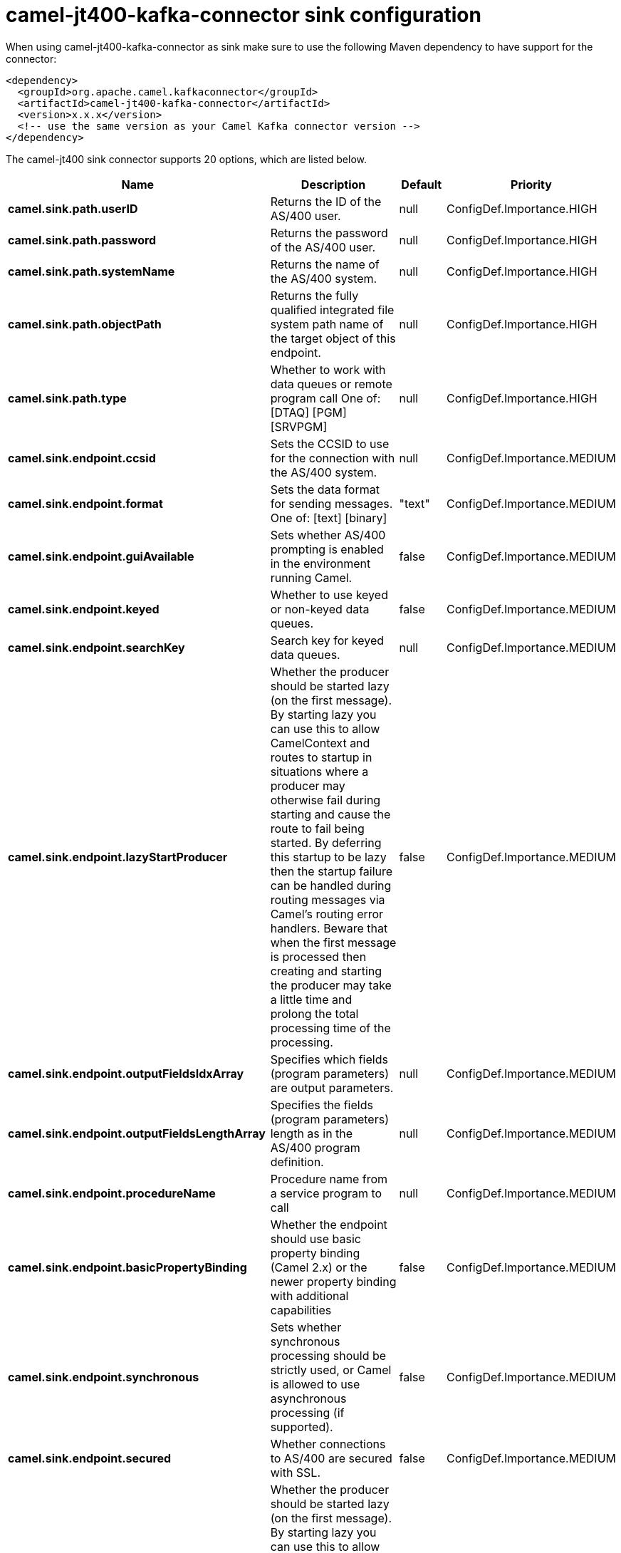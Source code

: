 // kafka-connector options: START
[[camel-jt400-kafka-connector-sink]]
= camel-jt400-kafka-connector sink configuration

When using camel-jt400-kafka-connector as sink make sure to use the following Maven dependency to have support for the connector:

[source,xml]
----
<dependency>
  <groupId>org.apache.camel.kafkaconnector</groupId>
  <artifactId>camel-jt400-kafka-connector</artifactId>
  <version>x.x.x</version>
  <!-- use the same version as your Camel Kafka connector version -->
</dependency>
----


The camel-jt400 sink connector supports 20 options, which are listed below.



[width="100%",cols="2,5,^1,2",options="header"]
|===
| Name | Description | Default | Priority
| *camel.sink.path.userID* | Returns the ID of the AS/400 user. | null | ConfigDef.Importance.HIGH
| *camel.sink.path.password* | Returns the password of the AS/400 user. | null | ConfigDef.Importance.HIGH
| *camel.sink.path.systemName* | Returns the name of the AS/400 system. | null | ConfigDef.Importance.HIGH
| *camel.sink.path.objectPath* | Returns the fully qualified integrated file system path name of the target object of this endpoint. | null | ConfigDef.Importance.HIGH
| *camel.sink.path.type* | Whether to work with data queues or remote program call One of: [DTAQ] [PGM] [SRVPGM] | null | ConfigDef.Importance.HIGH
| *camel.sink.endpoint.ccsid* | Sets the CCSID to use for the connection with the AS/400 system. | null | ConfigDef.Importance.MEDIUM
| *camel.sink.endpoint.format* | Sets the data format for sending messages. One of: [text] [binary] | "text" | ConfigDef.Importance.MEDIUM
| *camel.sink.endpoint.guiAvailable* | Sets whether AS/400 prompting is enabled in the environment running Camel. | false | ConfigDef.Importance.MEDIUM
| *camel.sink.endpoint.keyed* | Whether to use keyed or non-keyed data queues. | false | ConfigDef.Importance.MEDIUM
| *camel.sink.endpoint.searchKey* | Search key for keyed data queues. | null | ConfigDef.Importance.MEDIUM
| *camel.sink.endpoint.lazyStartProducer* | Whether the producer should be started lazy (on the first message). By starting lazy you can use this to allow CamelContext and routes to startup in situations where a producer may otherwise fail during starting and cause the route to fail being started. By deferring this startup to be lazy then the startup failure can be handled during routing messages via Camel's routing error handlers. Beware that when the first message is processed then creating and starting the producer may take a little time and prolong the total processing time of the processing. | false | ConfigDef.Importance.MEDIUM
| *camel.sink.endpoint.outputFieldsIdxArray* | Specifies which fields (program parameters) are output parameters. | null | ConfigDef.Importance.MEDIUM
| *camel.sink.endpoint.outputFieldsLengthArray* | Specifies the fields (program parameters) length as in the AS/400 program definition. | null | ConfigDef.Importance.MEDIUM
| *camel.sink.endpoint.procedureName* | Procedure name from a service program to call | null | ConfigDef.Importance.MEDIUM
| *camel.sink.endpoint.basicPropertyBinding* | Whether the endpoint should use basic property binding (Camel 2.x) or the newer property binding with additional capabilities | false | ConfigDef.Importance.MEDIUM
| *camel.sink.endpoint.synchronous* | Sets whether synchronous processing should be strictly used, or Camel is allowed to use asynchronous processing (if supported). | false | ConfigDef.Importance.MEDIUM
| *camel.sink.endpoint.secured* | Whether connections to AS/400 are secured with SSL. | false | ConfigDef.Importance.MEDIUM
| *camel.component.jt400.lazyStartProducer* | Whether the producer should be started lazy (on the first message). By starting lazy you can use this to allow CamelContext and routes to startup in situations where a producer may otherwise fail during starting and cause the route to fail being started. By deferring this startup to be lazy then the startup failure can be handled during routing messages via Camel's routing error handlers. Beware that when the first message is processed then creating and starting the producer may take a little time and prolong the total processing time of the processing. | false | ConfigDef.Importance.MEDIUM
| *camel.component.jt400.basicPropertyBinding* | Whether the component should use basic property binding (Camel 2.x) or the newer property binding with additional capabilities | false | ConfigDef.Importance.MEDIUM
| *camel.component.jt400.connectionPool* | Default connection pool used by the component. Note that this pool is lazily initialized. This is because in a scenario where the user always provides a pool, it would be wasteful for Camel to initialize and keep an idle pool. | null | ConfigDef.Importance.MEDIUM
|===
// kafka-connector options: END
